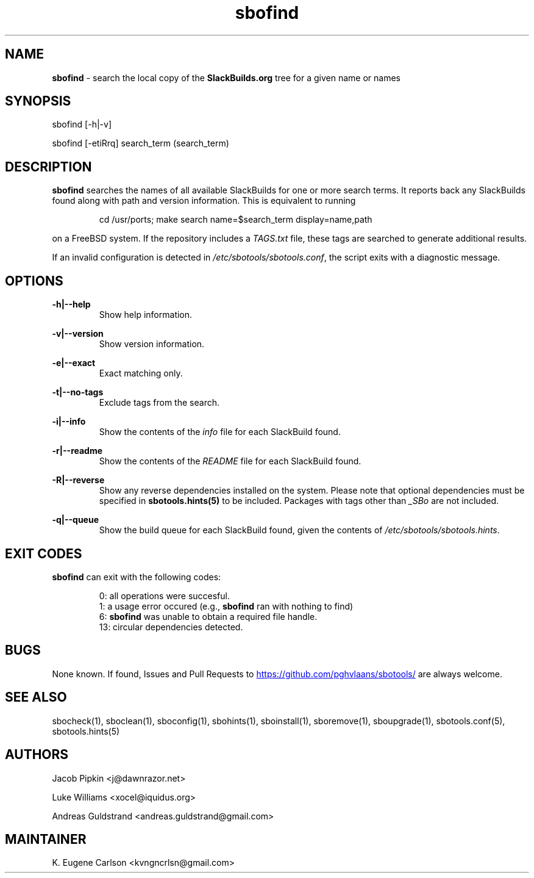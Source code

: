 .TH sbofind 1 "Boomtime, Chaos 22, 3191 YOLD" "sbotools 3.4" sbotools
.SH NAME
.P
.B
sbofind
- search the local copy of the
.B
SlackBuilds.org
tree for a given name or names
.SH SYNOPSIS
.P
sbofind [-h|-v]
.P
sbofind [-etiRrq] search_term (search_term)
.SH DESCRIPTION
.P
.B
sbofind
searches the names of all available SlackBuilds for one or more
search terms. It reports back any SlackBuilds found along
with path and version information. This is equivalent to
running
.RS

cd /usr/ports; make search name=$search_term display=name,path


.RE
on a FreeBSD system. If the repository includes a
.I
TAGS.txt
file, these tags are searched to generate additional results.
.P
If an invalid configuration is detected in
.I
/etc/sbotools/sbotools.conf\fR\
\&, the script exits with a diagnostic message.
.SH OPTIONS
.P
.B
-h|--help
.RS
Show help information.
.RE
.P
.B
-v|--version
.RS
Show version information.
.RE
.P
.B
-e|--exact
.RS
Exact matching only.
.RE
.P
.B
-t|--no-tags
.RS
Exclude tags from the search.
.RE
.P
.B
-i|--info
.RS
Show the contents of the
.I
info
file for each SlackBuild found.
.RE
.P
.B
-r|--readme
.RS
Show the contents of the
.I
README
file for each SlackBuild found.
.RE
.P
.B
-R|--reverse
.RS
Show any reverse dependencies installed on the system.
Please note that optional dependencies must be specified in
.B
sbotools.hints(5)
to be included. Packages with tags other than
.I
_SBo
are not included.
.RE
.P
.B
-q|--queue
.RS
Show the build queue for each SlackBuild found, given the contents
of
.I
/etc/sbotools/sbotools.hints\fR\
\&.
.RE
.SH EXIT CODES
.P
.B
sbofind
can exit with the following codes:
.RS

0: all operations were succesful.
.RE
.RS
1: a usage error occured (e.g.,
.B
sbofind
ran with nothing to find)
.RE
.RS
6:
.B
sbofind
was unable to obtain a required file handle.
.RE
.RS
13: circular dependencies detected.
.RE
.SH BUGS
.P
None known. If found, Issues and Pull Requests to
.UR https://github.com/pghvlaans/sbotools/
.UE
are always welcome.
.SH SEE ALSO
.P
sbocheck(1), sboclean(1), sboconfig(1), sbohints(1), sboinstall(1), sboremove(1), sboupgrade(1), sbotools.conf(5), sbotools.hints(5)
.SH AUTHORS
.P
Jacob Pipkin <j@dawnrazor.net>
.P
Luke Williams <xocel@iquidus.org>
.P
Andreas Guldstrand <andreas.guldstrand@gmail.com>
.SH MAINTAINER
.P
K. Eugene Carlson <kvngncrlsn@gmail.com>
